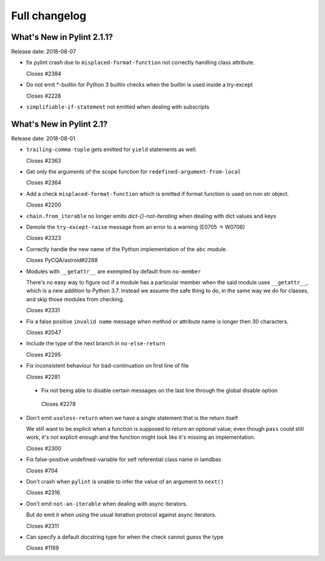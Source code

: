 Full changelog
==============

What's New in Pylint 2.1.1?
---------------------------
Release date: 2018-08-07

* fix pylint crash due to ``misplaced-format-function`` not correctly handling class attribute.

  Closes #2384

* Do not emit \*-builtin for Python 3 builtin checks when the builtin is used inside a try-except

  Closes #2228

* ``simplifiable-if-statement`` not emitted when dealing with subscripts


What's New in Pylint 2.1?
-------------------------

Release date: 2018-08-01

* ``trailing-comma-tuple`` gets emitted for ``yield`` statements as well.

  Closes #2363

* Get only the arguments of the scope function for ``redefined-argument-from-local``

  Closes #2364

* Add a check ``misplaced-format-function`` which is emitted if format function is used on
  non str object.

  Closes #2200

* ``chain.from_iterable`` no longer emits `dict-{}-not-iterating` when dealing with dict values and keys

* Demote the ``try-except-raise`` message from an error to a warning (E0705 -> W0706)

  Closes #2323

* Correctly handle the new name of the Python implementation of the ``abc`` module.

  Closes PyCQA/astroid#2288

* Modules with ``__getattr__`` are exempted by default from ``no-member``

  There's no easy way to figure out if a module has a particular member when
  the said module uses ``__getattr__``, which is a new addition to Python 3.7.
  Instead we assume the safe thing to do, in the same way we do for classes,
  and skip those modules from checking.

  Closes #2331

* Fix a false positive ``invalid name`` message when method or attribute name is longer then 30 characters.

  Closes #2047

* Include the type of the next branch in ``no-else-return``

  Closes #2295

* Fix inconsistent behaviour for bad-continuation on first line of file

  Closes #2281

 * Fix not being able to disable certain messages on the last line through
   the global disable option

  Closes #2278

* Don't emit ``useless-return`` when we have a single statement that is the return itself

  We still want to be explicit when a function is supposed to return
  an optional value; even though ``pass`` could still work, it's not explicit
  enough and the function might look like it's missing an implementation.

  Closes #2300

* Fix false-positive undefined-variable for self referential class name in lamdbas

  Closes #704

* Don't crash when ``pylint`` is unable to infer the value of an argument to ``next()``

  Closes #2316

* Don't emit ``not-an-iterable`` when dealing with async iterators.

  But do emit it when using the usual iteration protocol against
  async iterators.

  Closes #2311

* Can specify a default docstring type for when the check cannot guess the type

  Closes #1169

